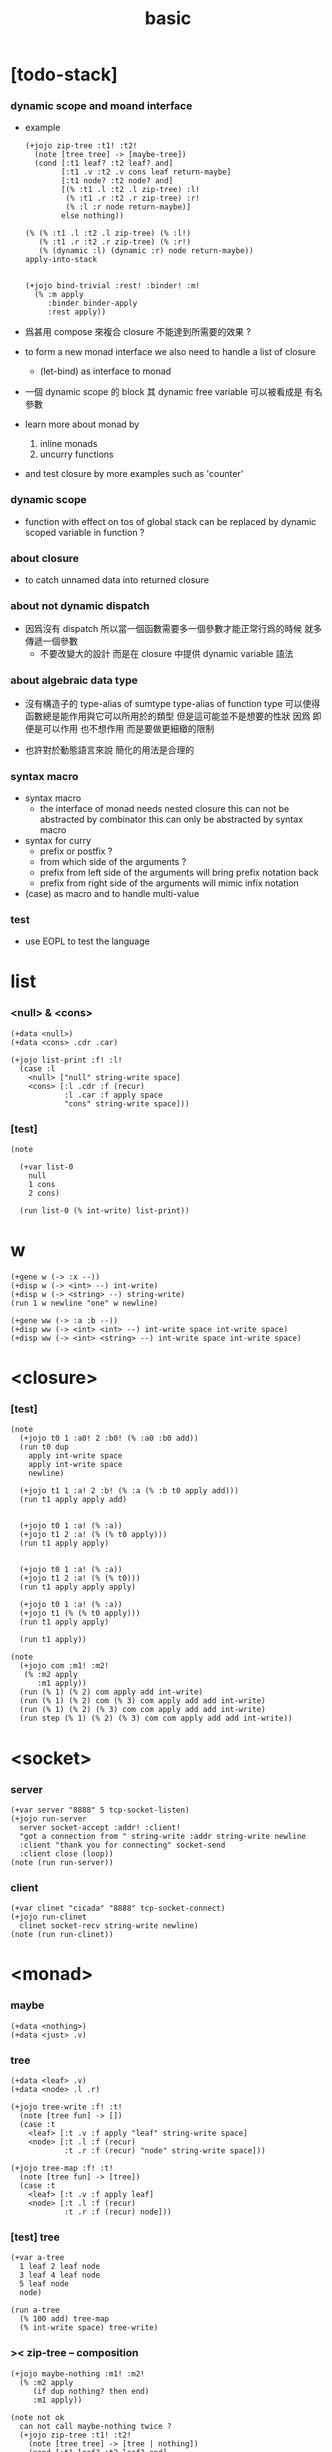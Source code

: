 #+property: tangle basic.jo
#+title: basic

* [todo-stack]

*** dynamic scope and moand interface

    - example
      #+begin_src jojo :tangle no
      (+jojo zip-tree :t1! :t2!
        (note [tree tree] -> [maybe-tree])
        (cond [:t1 leaf? :t2 leaf? and]
              [:t1 .v :t2 .v cons leaf return-maybe]
              [:t1 node? :t2 node? and]
              [(% :t1 .l :t2 .l zip-tree) :l!
               (% :t1 .r :t2 .r zip-tree) :r!
               (% :l :r node return-maybe)]
              else nothing))

      (% (% :t1 .l :t2 .l zip-tree) (% :l!)
         (% :t1 .r :t2 .r zip-tree) (% :r!)
         (% (dynamic :l) (dynamic :r) node return-maybe))
      apply-into-stack


      (+jojo bind-trivial :rest! :binder! :m!
        (% :m apply
           :binder binder-apply
           :rest apply))
      #+end_src

    - 爲甚用 compose 來複合 closure 不能達到所需要的效果 ?

    - to form a new monad interface
      we also need to handle a list of closure

      - (let-bind) as interface to monad

    - 一個 dynamic scope 的 block
      其 dynamic free variable 可以被看成是 有名參數

    - learn more about monad by
      1. inline monads
      2. uncurry functions

    - and test closure by more examples
      such as 'counter'

*** dynamic scope

    - function with effect on tos of global stack
      can be replaced by dynamic scoped variable in function ?

*** about closure

    - to catch unnamed data into returned closure

*** about not dynamic dispatch

    - 因爲沒有 dispatch
      所以當一個函數需要多一個參數才能正常行爲的時候
      就多傳遞一個參數
      - 不要改變大的設計 而是在 closure 中提供 dynamic variable 語法

*** about algebraic data type

    - 沒有構造子的
      type-alias of sumtype
      type-alias of function type
      可以使得函數總是能作用與它可以所用於的類型
      但是這可能並不是想要的性狀
      因爲 即便是可以作用 也不想作用 而是要做更細緻的限制

    - 也許對於動態語言來說
      簡化的用法是合理的

*** syntax macro

    - syntax macro
      - the interface of monad needs nested closure
        this can not be abstracted by combinator
        this can only be abstracted by syntax macro

    - syntax for curry
      - prefix or postfix ?
      - from which side of the arguments ?
      - prefix from left side of the arguments
        will bring prefix notation back
      - prefix from right side of the arguments
        will mimic infix notation

    - (case) as macro and to handle multi-value

*** test

    - use EOPL to test the language

* list

*** <null> & <cons>

    #+begin_src jojo
    (+data <null>)
    (+data <cons> .cdr .car)

    (+jojo list-print :f! :l!
      (case :l
        <null> ["null" string-write space]
        <cons> [:l .cdr :f (recur)
                :l .car :f apply space
                "cons" string-write space]))
    #+end_src

*** [test]

    #+begin_src jojo
    (note

      (+var list-0
        null
        1 cons
        2 cons)

      (run list-0 (% int-write) list-print))
    #+end_src

* w

  #+begin_src jojo
  (+gene w (-> :x --))
  (+disp w (-> <int> --) int-write)
  (+disp w (-> <string> --) string-write)
  (run 1 w newline "one" w newline)

  (+gene ww (-> :a :b --))
  (+disp ww (-> <int> <int> --) int-write space int-write space)
  (+disp ww (-> <int> <string> --) int-write space int-write space)
  #+end_src

* <closure>

*** [test]

    #+begin_src jojo
    (note
      (+jojo t0 1 :a0! 2 :b0! (% :a0 :b0 add))
      (run t0 dup
        apply int-write space
        apply int-write space
        newline)

      (+jojo t1 1 :a! 2 :b! (% :a (% :b t0 apply add)))
      (run t1 apply apply add)


      (+jojo t0 1 :a! (% :a))
      (+jojo t1 2 :a! (% (% t0 apply)))
      (run t1 apply apply)


      (+jojo t0 1 :a! (% :a))
      (+jojo t1 2 :a! (% (% t0)))
      (run t1 apply apply apply)

      (+jojo t0 1 :a! (% :a))
      (+jojo t1 (% (% t0 apply)))
      (run t1 apply apply)

      (run t1 apply))

    (note
      (+jojo com :m1! :m2!
       (% :m2 apply
          :m1 apply))
      (run (% 1) (% 2) com apply add int-write)
      (run (% 1) (% 2) com (% 3) com apply add add int-write)
      (run (% 1) (% 2) (% 3) com com apply add add int-write)
      (run step (% 1) (% 2) (% 3) com com apply add add int-write))
    #+end_src

* <socket>

*** server

    #+begin_src jojo
    (+var server "8888" 5 tcp-socket-listen)
    (+jojo run-server
      server socket-accept :addr! :client!
      "got a connection from " string-write :addr string-write newline
      :client "thank you for connecting" socket-send
      :client close (loop))
    (note (run run-server))
    #+end_src

*** client

    #+begin_src jojo
    (+var clinet "cicada" "8888" tcp-socket-connect)
    (+jojo run-clinet
      clinet socket-recv string-write newline)
    (note (run run-clinet))
    #+end_src

* <monad>

*** maybe

    #+begin_src jojo
    (+data <nothing>)
    (+data <just> .v)
    #+end_src

*** tree

    #+begin_src jojo
    (+data <leaf> .v)
    (+data <node> .l .r)

    (+jojo tree-write :f! :t!
      (note [tree fun] -> [])
      (case :t
        <leaf> [:t .v :f apply "leaf" string-write space]
        <node> [:t .l :f (recur)
                :t .r :f (recur) "node" string-write space]))

    (+jojo tree-map :f! :t!
      (note [tree fun] -> [tree])
      (case :t
        <leaf> [:t .v :f apply leaf]
        <node> [:t .l :f (recur)
                :t .r :f (recur) node]))
    #+end_src

*** [test] tree

    #+begin_src jojo
    (+var a-tree
      1 leaf 2 leaf node
      3 leaf 4 leaf node
      5 leaf node
      node)

    (run a-tree
      (% 100 add) tree-map
      (% int-write space) tree-write)
    #+end_src

*** >< zip-tree -- composition

    #+begin_src jojo
    (+jojo maybe-nothing :m1! :m2!
      (% :m2 apply
         (if dup nothing? then end)
         :m1 apply))

    (note not ok
      can not call maybe-nothing twice ?
      (+jojo zip-tree :t1! :t2!
        (note [tree tree] -> [tree | nothing])
        (cond [:t1 leaf? :t2 leaf? and]
              [:t1 .v :t2 .v cons leaf]
              [:t1 node? :t2 node? and]
              [(% :t1 .l :t2 .l zip-tree)
               (% :t1 .r :t2 .r zip-tree)
               (% node)
               maybe-nothing
               maybe-nothing
               apply]
              else nothing)))

    (+jojo zip-tree :t1! :t2!
      (note [tree tree] -> [tree | nothing])
      (cond [:t1 leaf? :t2 leaf? and]
            [:t1 .v :t2 .v cons leaf]
            [:t1 node? :t2 node? and]
            [(% :t1 .l :t2 .l zip-tree)
             (% :t1 .r :t2 .r zip-tree
                (if dup nothing? then end)
                node)
             maybe-nothing apply]
            else nothing))

    (note ok
      (+jojo zip-tree :t1! :t2!
        (note [tree tree] -> [tree | nothing])
        (cond [:t1 leaf? :t2 leaf? and]
              [:t1 .v :t2 .v cons leaf]
              [:t1 node? :t2 node? and]
              [(% :t1 .l :t2 .l zip-tree)
               (% :t1 .r :t2 .r zip-tree
                  (if dup nothing? then end)
                  node)
               maybe-nothing apply]
              else nothing)))

    (note ok
      (+jojo zip-tree :t1! :t2!
        (note [tree tree] -> [tree | nothing])
        (cond [:t1 leaf? :t2 leaf? and]
              [:t1 .v :t2 .v cons leaf]
              [:t1 node? :t2 node? and]
              [:t1 .l :t2 .l zip-tree (if dup nothing? then end)
               :t1 .r :t2 .r zip-tree (if dup nothing? then end)
               node]
              else nothing)))

    (+jojo write-tree-or-nothing
      (if dup nothing? then drop "nothing" string-write end)
      (el (% dup .cdr int-write space
             .car int-write space
             "cons" string-write space)
          tree-write))

    (run
      a-tree 1 leaf zip-tree
      write-tree-or-nothing)

    (run
      1 leaf a-tree zip-tree
      write-tree-or-nothing)

    (run
      a-tree 1 leaf 1 leaf node zip-tree
      write-tree-or-nothing)

    (run
      1 leaf 1 leaf node a-tree zip-tree
      write-tree-or-nothing)

    (run
      a-tree dup zip-tree
      write-tree-or-nothing)
    #+end_src

*** number-tree

    #+begin_src jojo
    (+jojo number-tree
      (note (-> <int>, :<t> <tree> -- <int>, <int> <tree>))
      :t!
      (case :t
        <leaf> [dup inc swap leaf]
        <node> [:t .l (recur) :l!
                :t .r (recur) :r!
                :l :r node]))

    (+var tree-2
      "1" leaf "2" leaf node
      "3" leaf "4" leaf node
      "5" leaf node
      node)

    (run
      tree-2
      0 swap number-tree
      swap drop
      (% int-write space) tree-write newline)
    #+end_src

*** list -- monad

    #+begin_src jojo :tangle no
    (+jojo return-list)
    (+jojo bind-list)
    #+end_src
